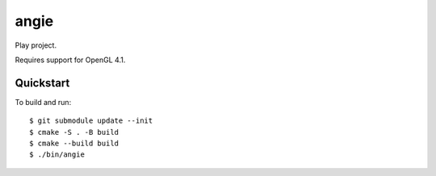 angie
=====

Play project.

Requires support for OpenGL 4.1.

Quickstart
----------

To build and run::

	$ git submodule update --init
	$ cmake -S . -B build
	$ cmake --build build
	$ ./bin/angie
